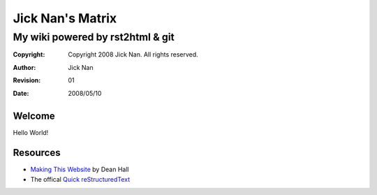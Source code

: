 =================
Jick Nan's Matrix
=================
My wiki powered by rst2html & git
=================================

:Copyright: Copyright 2008 Jick Nan. All rights reserved.
:Author: Jick Nan 
:Revision: 01
:Date: 2008/05/10

Welcome
-------
Hello World!

Resources
---------
- `Making This Website`__ by Dean Hall
- The offical `Quick reStructuredText`__

__ http://www.deanandara.com/ThisWebsite.html
__ http://docutils.sourceforge.net/docs/user/rst/quickref.html
